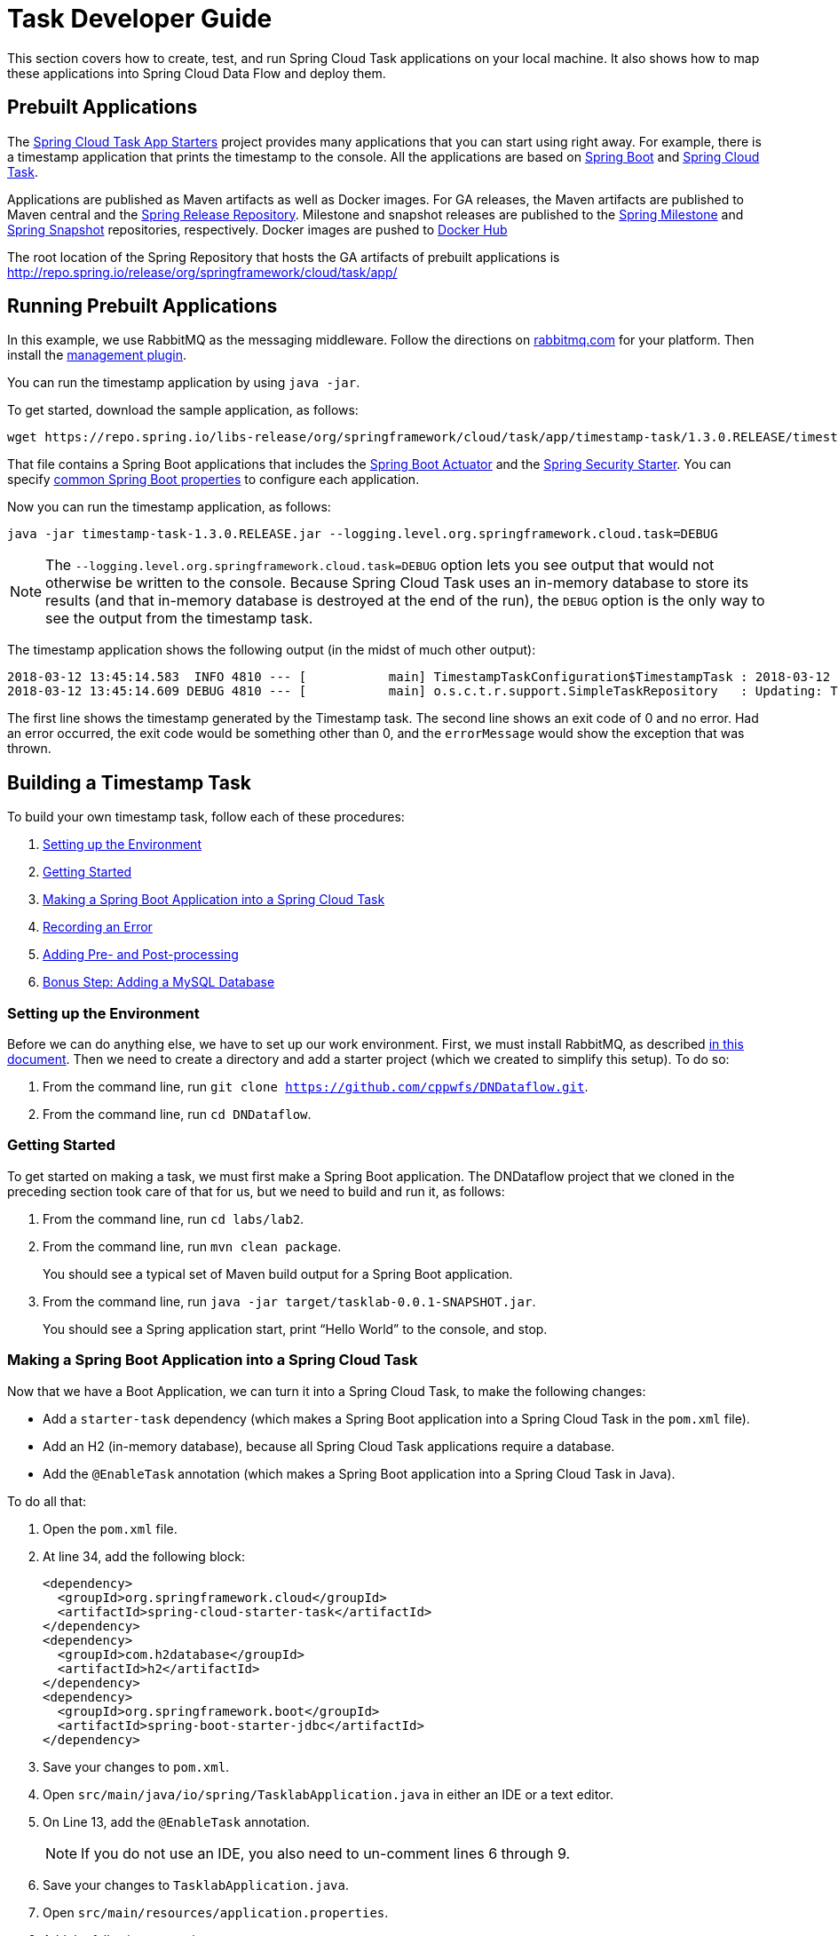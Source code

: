 [[task-dev-guide]]
= Task Developer Guide

This section covers how to create, test, and run Spring Cloud Task applications on your local machine.
It also shows how to map these applications into Spring Cloud Data Flow and deploy them.

[[task-dev-guide-prebuilt-apps]]
== Prebuilt Applications

The link:http://cloud.spring.io/spring-cloud-task-app-starters/[Spring Cloud Task App Starters] project provides many applications that you can start using right away.
For example, there is a timestamp application that prints the timestamp to the console.
All the applications are based on link:https://projects.spring.io/spring-boot/[Spring Boot] and link:https://cloud.spring.io/spring-cloud-task/[Spring Cloud Task].

Applications are published as Maven artifacts as well as Docker images.
For GA releases, the Maven artifacts are published to Maven central and the link:http://repo.spring.io/release[Spring Release Repository].
Milestone and snapshot releases are published to the link:http://repo.spring.io/milestone[Spring Milestone] and link:http://repo.spring.io/snapshot[Spring Snapshot] repositories, respectively.
Docker images are pushed to link:https://hub.docker.com/u/springcloudtask/[Docker Hub]

The root location of the Spring Repository that hosts the GA artifacts of prebuilt applications is http://repo.spring.io/release/org/springframework/cloud/task/app/

[[task-dev-guide-running-prebuilt-apps]]
== Running Prebuilt Applications

In this example, we use RabbitMQ as the messaging middleware.
Follow the directions on link:https://www.rabbitmq.com/download.html[rabbitmq.com] for your platform.
Then install the link:https://www.rabbitmq.com/management.html[management plugin].

You can run the timestamp application by using `java -jar`.

To get started, download the sample application, as follows:

[source,bash]
wget https://repo.spring.io/libs-release/org/springframework/cloud/task/app/timestamp-task/1.3.0.RELEASE/timestamp-task-1.3.0.RELEASE.jar

That file contains a Spring Boot applications that includes the link:http://docs.spring.io/spring-boot/docs/current/reference/html/production-ready.html[Spring Boot Actuator] and the link:http://docs.spring.io/spring-boot/docs/current/reference/html/boot-features-security.html[Spring Security Starter].
You can specify link:https://docs.spring.io/spring-boot/docs/current/reference/html/common-application-properties.html[common Spring Boot properties] to configure each application.

Now you can run the timestamp application, as follows:

[source,bash]
java -jar timestamp-task-1.3.0.RELEASE.jar --logging.level.org.springframework.cloud.task=DEBUG

NOTE: The `--logging.level.org.springframework.cloud.task=DEBUG` option lets you see output that would not otherwise be written to the console. Because Spring Cloud Task uses an in-memory database to store its results (and that in-memory database is destroyed at the end of the run), the `DEBUG` option is the only way to see the output from the timestamp task.

The timestamp application shows the following output (in the midst of much other output):

[source,bash]
----
2018-03-12 13:45:14.583  INFO 4810 --- [           main] TimestampTaskConfiguration$TimestampTask : 2018-03-12 13:45:14.583
2018-03-12 13:45:14.609 DEBUG 4810 --- [           main] o.s.c.t.r.support.SimpleTaskRepository   : Updating: TaskExecution with executionId=1 with the following {exitCode=0, endTime=Mon Mar 12 13:45:14 CDT 2018, exitMessage='null', errorMessage='null'}
----

The first line shows the timestamp generated by the Timestamp task. The second line shows an exit code of 0 and no error. Had an error occurred, the exit code would be something other than 0, and the `errorMessage` would show the exception that was thrown.

[[task-dev-guide-building-timestamp-task]]
== Building a Timestamp Task

To build your own timestamp task, follow each of these procedures:

. <<task-dev-guide-building-timestamp-task-setting-up-environment>>
. <<task-dev-guide-building-timestamp-task-getting-started>>
. <<task-dev-guide-building-timestamp-task-making-boot-task>>
. <<task-dev-guide-building-timestamp-task-recording-error>>
. <<task-dev-guide-building-timestamp-task-adding-pre-post-processing>>
. <<task-dev-guide-building-timestamp-task-bonus-adding-mysql>>

[[task-dev-guide-building-timestamp-task-setting-up-environment]]
=== Setting up the Environment

Before we can do anything else, we have to set up our work environment. First, we must install RabbitMQ, as described https://github.com/cppwfs/DNDataflow/blob/master/labs/InstallRabbitnMQ.pdf[in this document].
Then we need to create a directory and add a starter project (which we created to simplify this setup). To do so:

. From the command line, run `git clone https://github.com/cppwfs/DNDataflow.git`.
. From the command line, run `cd DNDataflow`.

[[task-dev-guide-building-timestamp-task-getting-started]]
=== Getting Started

To get started on making a task, we must first make a Spring Boot application. The DNDataflow project that we cloned in the preceding section took care of that for us, but we need to build and run it, as follows:

. From the command line, run `cd labs/lab2`.
. From the command line, run `mvn clean package`.
+
You should see a typical set of Maven build output for a Spring Boot application.
. From the command line, run  `java -jar target/tasklab-0.0.1-SNAPSHOT.jar`.
+
You should see a Spring application start, print "`Hello World`" to the console, and stop.

[[task-dev-guide-building-timestamp-task-making-boot-task]]
=== Making a Spring Boot Application into a Spring Cloud Task

Now that we have a Boot Application, we can turn it into a Spring Cloud Task, to make the following changes:

* Add a `starter-task` dependency (which makes a Spring Boot application into a Spring Cloud Task in the `pom.xml` file).
* Add an H2 (in-memory database), because all Spring Cloud Task applications require a database.
* Add the `@EnableTask` annotation (which makes a Spring Boot application into a Spring Cloud Task in Java).

To do all that:

. Open the `pom.xml` file.
. At line 34, add the following block:
+
[source,xml]
----
<dependency>
  <groupId>org.springframework.cloud</groupId>
  <artifactId>spring-cloud-starter-task</artifactId>
</dependency>
<dependency>
  <groupId>com.h2database</groupId>
  <artifactId>h2</artifactId>
</dependency>
<dependency>
  <groupId>org.springframework.boot</groupId>
  <artifactId>spring-boot-starter-jdbc</artifactId>
</dependency>
----
. Save your changes to `pom.xml`.
. Open `src/main/java/io/spring/TasklabApplication.java` in either an IDE or a text editor.
. On Line 13, add the `@EnableTask` annotation.
+
NOTE: If you do not use an IDE, you also need to un-comment lines 6 through 9.
. Save your changes to `TasklabApplication.java`.
. Open `src/main/resources/application.properties`.
. Add the following properties:
+
----
logging.level.org.springframework.cloud.task=DEBUG
spring.application.name=lab2-task
----
+
Setting the logging level for the task to `DEBUG` creates output to let us know that the task works.
Setting the application name lets us store a meaningful name in the database, so that we can find our task in the `TASK_EXECUTION` table.
. Save your change to `application.properties`.

Now that we have made our changes, we naturally want to run it and see it work. To do so:

. From the command line, run `mvn clean package`.
+
You should see a typical set of Maven build output for a Spring Boot application (with some additional output, because it is now a Spring Cloud Task).
. From the command line, run `java -jar target/tasklab-0.0.1-SNAPSHOT.jar`.
+
You should see output for a typical (though very basic) Spring Cloud Task, including a line similar to (differing only by its timestamp) the following:
+
`2018-03-12 15:13:48.930 DEBUG 5202 --- [           main] o.s.c.t.r.support.SimpleTaskRepository   : Creating: TaskExecution{executionId=0, exitCode=null, taskName='lab2-task', startTime=Mon Mar 12 15:13:48 CDT 2018, endTime=null, exitMessage='null', errorMessage='null', arguments=[]}`

[[task-dev-guide-building-timestamp-task-recording-error]]
=== Recording an Error

Now that we have a working task, we can intentionally create an error, to show how a Spring Cloud Task handles errors. To do so:

. Open `src/main/java/io/spring/TasklabApplication.java` in either an IDE or a text editor.
. Copy the following line into the file at line 26:
+
[source,java]
throw new IllegalStateException("No Task For You!");
. From the command line, run `mvn clean package -DSkipTests`.
+
NOTE: We must add `-DSkipTests`, because the tests would catch the Exception we added and prevent us from seeing it.
. From the command line, run `java -jar target/tasklab-0.0.1-SNAPSHOT.jar`.
+
Now we can see the Exception we added coming through in the output, as an Exception with a stack trace.
. Remove or comment out the Exception that we throw on line 26 (so that the next lessons work correctly).

[[task-dev-guide-building-timestamp-task-adding-pre-post-processing]]
=== Adding Pre- and Post-processing

Spring Cloud Task includes the ability to run additional processing both before and after the task. To add both features to our current sample application:

. Open `src/main/java/io/spring/TasklabApplication.java` in either an IDE or a text editor.
. Copy the following code below line 30:
+
[source,java]
----
@BeforeTask
public void beforeTask(TaskExecution taskExecution) {
  System. out.println("Before TASK");
}

@AfterTask
public void afterTask(TaskExecution taskExecution) {
  System. out.println("After TASK");
}
----
. From the command line, run `mvn clean package`.
. From the command line, run `java -jar target/tasklab-0.0.1-SNAPSHOT.jar`.
+
Now the output includes lines that print both `BEFORE TASK` and `AFTER TASK`.

[[task-dev-guide-building-timestamp-task-bonus-adding-mysql]]
=== Bonus Step: Adding a MySQL Database

Nearly always, a real-world Spring Cloud Task needs to use a persistent (rather than an in-memory) database.
In this example, we show how to add a MySQL database (MariaDB) to our Task.
To do so:

. Open the `pom.xml` file.
. On line 46, add the following dependency:
+
[source,xml]
----
<dependency>
  <groupId>org.mariadb.jdbc</groupId>
  <artifactId>mariadb-java-client</artifactId>
</dependency>
----
. From the command line, run `mvn clean package`.
. From the command line, run `java -jar target/tasklab-0.0.1-SNAPSHOT.jar`.
+
If you examine the contents of your database, you should now see the task in the `TASK_EXECUTION` table.

== Adding Spring Cloud Task to a Spring Batch Application

NOTE: This project expects that you have completed the <<task-dev-guide-building-timestamp-task,previous project>>.

You can use Spring Cloud Task within a Spring Batch application.
In fact, that was a key goal of Spring Could Task.
Because a Task has a finite duration (that is, it is not a continuing process), it is a natural fit for Spring Batch, which naturally deals with processes that have finite durations.

This guide walks through integrating Spring Cloud Task with Spring Batch in a sample application.
It consists of the following procedures:

. <<task-dev-guide-building-batch-task-setting-up-environment>>
. <<task-dev-guide-building-batch-task-creating-first-task>>
. <<task-dev-guide-building-batch-task-creating-first-batch-task>>

[[task-dev-guide-building-batch-task-setting-up-environment]]
=== Setting up the Environment

Before we can do anything else, we have to set up our work environment. First, we must install RabbitMQ, as described https://github.com/cppwfs/DNDataflow/blob/master/labs/InstallRabbitnMQ.pdf[in this document].
Then we need to create a directory and add a starter project (which we created to simplify this setup). To do so:

. From the command line, run `git clone https://github.com/cppwfs/DNDataflow.git`.
. From the command line, run `cd DNDataflow`.

[[task-dev-guide-building-batch-task-creating-first-task]]
=== Creating Your First Task

If you have not already done so, install Spring Cloud Data Flow.
https://github.com/cppwfs/DNDataflow/blob/master/labs/lab3/Lab3-InstallDataFlow.pdf[This document] walks through how to do so.

Once you have Spring Cloud Data Flow Server and Shell running, you can use the following procedure to create your first task:

. Register a basic suite of tasks by importing their registrations through the Spring Cloud Data Flow Shell with the following command:
+
`app register --name timestamp --type task --uri maven://org.springframework.cloud.task.app:timestamp-task:1.3.0.RELEASE`
+
NOTE: This example shows how to register a task from a Maven repository.
. Verify that the timestamp-task app registered by running the following command in the Spring Cloud Data Flow Shell:
+
`app list`
+
The following output should appear:
+
image:images/dataflow-shell-app-list.png[]
. Create a task definition that uses timestamp task by using the following command in the Spring Cloud Data Flow Shell:
+
`task create --name myStamp --definition "timestamp"`
+
You should see a message saying "Created new task 'myStamp'".
. Launch your new task by using the following command:
+
`task launch myStamp`
+
You should see a message saying "Launched task `myStamp`".
. Verify that your task was successfully run by running the following command in the Spring Cloud Data Flow Shell:
`task execution list`
+
You should see output similar to the following:
+
image:images/dataflow-task-execution-list-timestamp.png[]
+
The exit code of 0 tells us that the task ran without errors.

[[task-dev-guide-building-batch-task-creating-first-batch-task]]
=== Creating Your First Batch-Task

Essentially, a Batch-Task is a Spring Batch application that includes the `@EnableTask` annotation, which serves as an indicator that the Spring Batch application uses Spring Cloud Task.
Spring Boot takes care of the rest of the set up for us.
We often call it "`Taskifying a Batch.`"
To taskify your first batch:

. In Spring Cloud Data Flow Shell, register a Spring Batch-Task application by using the following command:
+
`app register --name batch-events --type task --uri file:///<FOLDER>/DNDataflow/labs/jars/simplebatch-0.0.1-SNAPSHOT.jar`
+
where `<Folder>` is where you stored your work from the <<task-dev-guide-building-timestamp-task,previous project>>.
+
NOTE: This example shows how to use the `file` protocol.
When you do so, you must use the fully qualified path.
. To verify that your application has been registered, run the following command in the Spring Cloud Data Flow Shell:
+
`app list`
+
You should see output similar to the following:
+
image:images/dataflow-app-list-batch-event.png[]
+
NOTE: Timestamp still appears because we did not clear the database after the previous exercise.
Its presence does no harm, and having multiple applications is more realistic.
. Create a task definition that uses the batch-events task, by running the following command:
+
`task create --name myBatchTask --definition "batch-events"`
+
You should see a message saying "Created new task 'myBatchTask'".
. Launch your batch-task by running the following command:
+
`task launch myBatchTask`
+
You should see a message saying "Lauched task `myBatchTask`".
. Verify that the task ran, run the following command:
+
`task execution list`
+
You should see output similar to the following:
+
image:images/dataflow-task-execution-list-batch-events.png[]
+
We can now verify that the task worked as a batch job. The <<task-dev-guide-building-batch-task-verify-batch-task,next section>> describes how to do so.

[[task-dev-guide-building-batch-task-verify-batch-task]]
==== Verifying that Your Task is a Batch

When you create and run a Batch-Task, it is both a Spring Cloud Task instance and a Spring Batch instance.
In the <<task-dev-guide-building-batch-task-creating-first-batch-task,previous section>>, we saw how to verify that your first batch-task worked as a batch.
This section steps through how to verify that it also worked as a batch.
To do so:

. Run the following command to see the list of jobs that have run:
+
`job execution list`
+
You should see output similar to the following:
+
image:images/dataflow-job-execution-list.png[]
. Note the Job ID from the ID column (in this case, we want to look at `2`).
. To get the details of the job execution, we can use the Job ID in the following command:
+
`job execution display --id 2`
+
You should see output similar to the following:
+
image:images/dataflow-job-execution-details.png[]

NOTE: We built the demo from which this documentation gets its images such that it creates two jobs.
The first of those jobs always fails, because we intentionally throw an exception in it.
Doing so lets us test the job output, and it lets us show you what a failed job looks like.

To see the failed job's details, run the following command in the Spring Cloud Data Flow Shell:

`job execution display --id 1`

You should see output similar to the following:

image:images/dataflow-job-execution-failed.png[]
